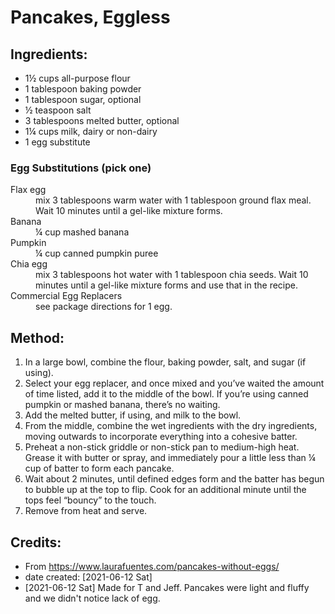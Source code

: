 #+STARTUP: showeverything
* Pancakes, Eggless
** Ingredients:
- 1½ cups all-purpose flour
- 1 tablespoon baking powder
- 1 tablespoon sugar, optional
- ½ teaspoon salt
- 3 tablespoons melted butter, optional
- 1¼ cups milk, dairy or non-dairy
- 1 egg substitute
*** Egg Substitutions (pick one) 
- Flax egg :: mix 3 tablespoons warm water with 1 tablespoon ground flax meal. Wait 10 minutes until a gel-like mixture forms.
- Banana :: ¼ cup mashed banana
- Pumpkin :: ¼ cup canned pumpkin puree
- Chia egg :: mix 3 tablespoons hot water with 1 tablespoon chia seeds. Wait 10 minutes until a gel-like mixture forms and use that in the recipe.
- Commercial Egg Replacers :: see package directions for 1 egg. 



** Method:
1. In a large bowl, combine the flour, baking powder, salt, and sugar (if using). 
2. Select your egg replacer, and once mixed and you’ve waited the amount of time listed, add it to the middle of the bowl. If you’re using canned pumpkin or mashed banana, there’s no waiting.
3. Add the melted butter, if using, and milk to the bowl. 
4. From the middle, combine the wet ingredients with the dry ingredients, moving outwards to incorporate everything into a cohesive batter. 
5. Preheat a non-stick griddle or non-stick pan to medium-high heat. Grease it with butter or spray, and immediately pour a little less than ¼ cup of batter to form each pancake.
6. Wait about 2 minutes, until defined edges form and the batter has begun to bubble up at the top to flip. Cook for an additional minute until the tops feel “bouncy” to the touch. 
7. Remove from heat and serve.
** Credits:
- From https://www.laurafuentes.com/pancakes-without-eggs/
- date created: [2021-06-12 Sat]
- [2021-06-12 Sat] Made for T and Jeff. Pancakes were light and fluffy and we didn't notice lack of egg.
